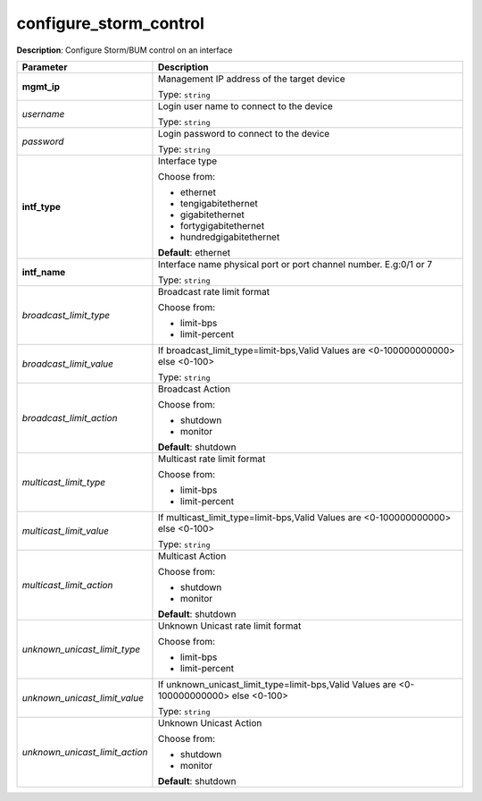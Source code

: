 .. NOTE: This file has been generated automatically, don't manually edit it

configure_storm_control
~~~~~~~~~~~~~~~~~~~~~~~

**Description**: Configure Storm/BUM control on an interface 

.. table::

   ================================  ======================================================================
   Parameter                         Description
   ================================  ======================================================================
   **mgmt_ip**                       Management IP address of the target device

                                     Type: ``string``
   *username*                        Login user name to connect to the device

                                     Type: ``string``
   *password*                        Login password to connect to the device

                                     Type: ``string``
   **intf_type**                     Interface type

                                     Choose from:

                                     - ethernet
                                     - tengigabitethernet
                                     - gigabitethernet
                                     - fortygigabitethernet
                                     - hundredgigabitethernet

                                     **Default**: ethernet
   **intf_name**                     Interface name physical port or port channel number. E.g:0/1 or 7

                                     Type: ``string``
   *broadcast_limit_type*            Broadcast rate limit format

                                     Choose from:

                                     - limit-bps
                                     - limit-percent
   *broadcast_limit_value*           If broadcast_limit_type=limit-bps,Valid Values are <0-100000000000> else <0-100>

                                     Type: ``string``
   *broadcast_limit_action*          Broadcast Action

                                     Choose from:

                                     - shutdown
                                     - monitor

                                     **Default**: shutdown
   *multicast_limit_type*            Multicast rate limit format

                                     Choose from:

                                     - limit-bps
                                     - limit-percent
   *multicast_limit_value*           If multicast_limit_type=limit-bps,Valid Values are <0-100000000000> else <0-100>

                                     Type: ``string``
   *multicast_limit_action*          Multicast Action

                                     Choose from:

                                     - shutdown
                                     - monitor

                                     **Default**: shutdown
   *unknown_unicast_limit_type*      Unknown Unicast rate limit format

                                     Choose from:

                                     - limit-bps
                                     - limit-percent
   *unknown_unicast_limit_value*     If unknown_unicast_limit_type=limit-bps,Valid Values are <0-100000000000> else <0-100>

                                     Type: ``string``
   *unknown_unicast_limit_action*    Unknown Unicast Action

                                     Choose from:

                                     - shutdown
                                     - monitor

                                     **Default**: shutdown
   ================================  ======================================================================

